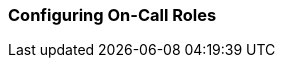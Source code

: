 // Allow GitHub image rendering
:imagesdir: ../../images

[[ga-user-on-call]]
=== Configuring On-Call Roles